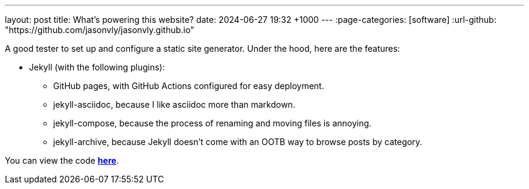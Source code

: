 ---
layout: post
title: What's powering this website?
date: 2024-06-27 19:32 +1000
---
:page-categories: [software]
:url-github: "https://github.com/jasonvly/jasonvly.github.io"

A good tester to set up and configure a static site generator. Under the hood, here are the features:

* Jekyll (with the following plugins):
** GitHub pages, with GitHub Actions configured for easy deployment.
** jekyll-asciidoc, because I like asciidoc more than markdown.
** jekyll-compose, because the process of renaming and moving files is annoying.
** jekyll-archive, because Jekyll doesn't come with an OOTB way to browse posts by category.


You can view the code https://github.com/jasonvly/jasonvly.github.io[*here*].